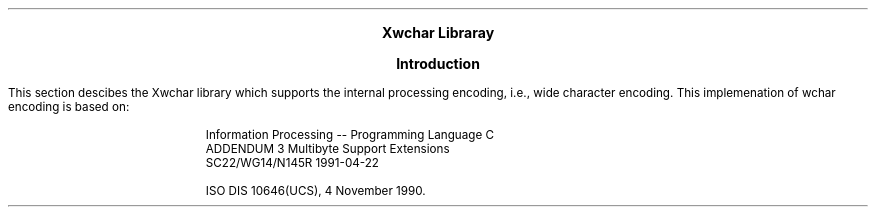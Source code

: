 .EH ''''
.OH ''''
.EF ''''
.OF ''''
.ps 11
.nr PS 11
\&
.sp 10
.ce 6
\s+6\fBXwchar Libraray\fP\s-6
.bp
\&
.sp 5
.ce 6
\s+2\fBIntroduction\fP\s-2
.sp 6
.PP
This section descibes the Xwchar library which supports the internal
processing encoding, i.e., wide character encoding.
This implemenation of wchar encoding is based on:
.IP
Information Processing -- Programming Language C 
.br
ADDENDUM 3 Multibyte Support Extensions
.br
SC22/WG14/N145R 1991-04-22
.IP
ISO DIS 10646(UCS), 4 November 1990.
